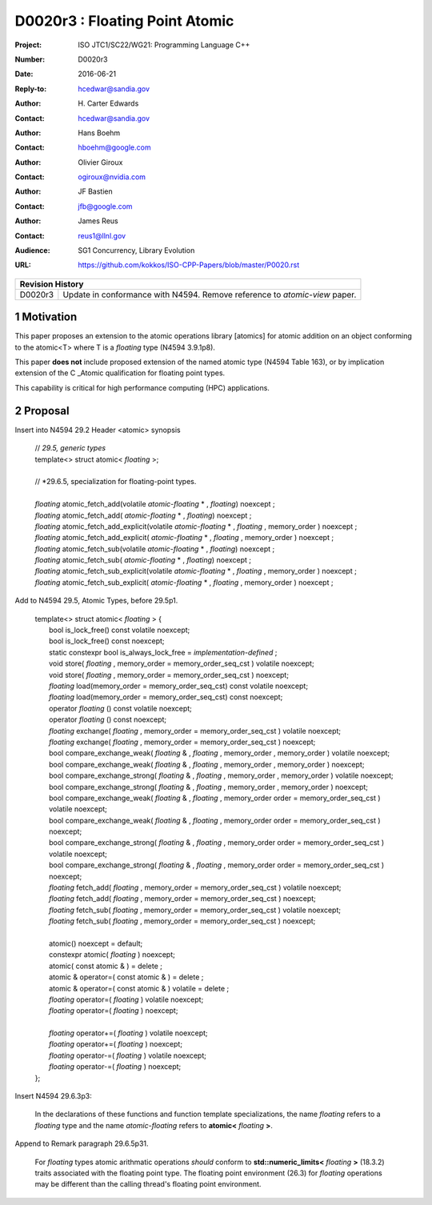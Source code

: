 ===================================================================
D0020r3 : Floating Point Atomic
===================================================================

:Project: ISO JTC1/SC22/WG21: Programming Language C++
:Number: D0020r3
:Date: 2016-06-21
:Reply-to: hcedwar@sandia.gov
:Author: H\. Carter Edwards
:Contact: hcedwar@sandia.gov
:Author: Hans Boehm
:Contact: hboehm@google.com
:Author: Olivier Giroux
:Contact: ogiroux@nvidia.com
:Author: JF Bastien
:Contact: jfb@google.com
:Author: James Reus
:Contact: reus1@llnl.gov
:Audience: SG1 Concurrency, Library Evolution
:URL: https://github.com/kokkos/ISO-CPP-Papers/blob/master/P0020.rst

+------------+-------------------------------------------------------------+
| **Revision History**                                                     |
+------------+-------------------------------------------------------------+
| D0020r3    | Update in conformance with N4594.                           |
|            | Remove reference to *atomic-view* paper.                    |
+------------+-------------------------------------------------------------+

.. sectnum::

Motivation
----------------------------------------

This paper proposes an extension to the atomic operations library [atomics]
for atomic addition on an object conforming to the atomic<T> where T is
a *floating* type (N4594 3.9.1p8).

This paper **does not** include proposed extension of the named atomic type (N4594 Table 163),
or by implication extension of the C \_Atomic qualification for floating point types.

This capability is critical for high performance computing (HPC) applications.

Proposal
----------------------------------------

Insert into N4594 29.2 Header <atomic> synopsis

  | // *29.5, generic types*
  | template<> struct atomic< *floating* >;
  |
  | // *29.6.5, specialization for floating-point types.
  |
  | *floating* atomic_fetch_add(volatile *atomic-floating* * , *floating*) noexcept ; 
  | *floating* atomic_fetch_add( *atomic-floating* * , *floating*) noexcept ; 
  | *floating* atomic_fetch_add_explicit(volatile *atomic-floating* * , *floating* , memory_order ) noexcept ; 
  | *floating* atomic_fetch_add_explicit( *atomic-floating* * , *floating* , memory_order ) noexcept ; 
  | *floating* atomic_fetch_sub(volatile *atomic-floating* * , *floating*) noexcept ; 
  | *floating* atomic_fetch_sub( *atomic-floating* * , *floating*) noexcept ; 
  | *floating* atomic_fetch_sub_explicit(volatile *atomic-floating* * , *floating* , memory_order ) noexcept ; 
  | *floating* atomic_fetch_sub_explicit( *atomic-floating* * , *floating* , memory_order ) noexcept ; 

Add to N4594 29.5, Atomic Types, before 29.5p1.

  |  template<> struct atomic< *floating* > {
  |    bool is_lock_free() const volatile noexcept;
  |    bool is_lock_free() const noexcept;
  |    static constexpr bool is_always_lock_free = *implementation-defined* ;
  |    void store( *floating* , memory_order = memory_order_seq_cst ) volatile noexcept;
  |    void store( *floating* , memory_order = memory_order_seq_cst ) noexcept;
  |    *floating* load(memory_order = memory_order_seq_cst) const volatile noexcept;
  |    *floating* load(memory_order = memory_order_seq_cst) const noexcept;
  |    operator *floating* () const volatile noexcept;
  |    operator *floating* () const noexcept;
  |    *floating* exchange( *floating* , memory_order = memory_order_seq_cst ) volatile noexcept;
  |    *floating* exchange( *floating* , memory_order = memory_order_seq_cst ) noexcept;
  |    bool compare_exchange_weak( *floating* & , *floating* , memory_order , memory_order ) volatile noexcept;
  |    bool compare_exchange_weak( *floating* & , *floating* , memory_order , memory_order ) noexcept;
  |    bool compare_exchange_strong( *floating* & , *floating* , memory_order , memory_order ) volatile noexcept;
  |    bool compare_exchange_strong( *floating* & , *floating* , memory_order , memory_order ) noexcept;
  |    bool compare_exchange_weak( *floating* & , *floating* , memory_order order = memory_order_seq_cst ) volatile noexcept;
  |    bool compare_exchange_weak( *floating* & , *floating* , memory_order order = memory_order_seq_cst ) noexcept;
  |    bool compare_exchange_strong( *floating* & , *floating* , memory_order order = memory_order_seq_cst ) volatile noexcept;
  |    bool compare_exchange_strong( *floating* & , *floating* , memory_order order = memory_order_seq_cst ) noexcept;
  |    *floating* fetch_add( *floating* , memory_order = memory_order_seq_cst ) volatile noexcept;
  |    *floating* fetch_add( *floating* , memory_order = memory_order_seq_cst ) noexcept;
  |    *floating* fetch_sub( *floating* , memory_order = memory_order_seq_cst ) volatile noexcept;
  |    *floating* fetch_sub( *floating* , memory_order = memory_order_seq_cst ) noexcept;
  |
  |    atomic() noexcept = default;
  |    constexpr atomic( *floating* ) noexcept;
  |    atomic( const atomic & ) = delete ;
  |    atomic & operator=( const atomic & ) = delete ;
  |    atomic & operator=( const atomic & ) volatile = delete ;
  |    *floating* operator=( *floating* ) volatile noexcept;
  |    *floating* operator=( *floating* ) noexcept;
  |
  |    *floating* operator+=( *floating* ) volatile noexcept;
  |    *floating* operator+=( *floating* ) noexcept;
  |    *floating* operator-=( *floating* ) volatile noexcept;
  |    *floating* operator-=( *floating* ) noexcept;
  |  };

Insert N4594 29.6.3p3:

  In the declarations of these functions and function template specializations,
  the name *floating* refers to a *floating* type and the name *atomic-floating*
  refers to **atomic<** *floating* **>**.


Append to Remark paragraph 29.6.5p31.

  For *floating* types atomic arithmatic operations
  *should* conform to **std::numeric_limits<** *floating* **>** (18.3.2)
  traits associated with the floating point type.
  The floating point environment (26.3) for *floating* operations may be
  different than the calling thread's floating point environment.

